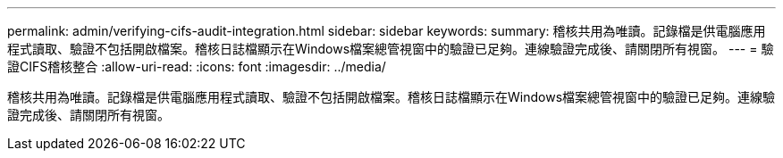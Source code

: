 ---
permalink: admin/verifying-cifs-audit-integration.html 
sidebar: sidebar 
keywords:  
summary: 稽核共用為唯讀。記錄檔是供電腦應用程式讀取、驗證不包括開啟檔案。稽核日誌檔顯示在Windows檔案總管視窗中的驗證已足夠。連線驗證完成後、請關閉所有視窗。 
---
= 驗證CIFS稽核整合
:allow-uri-read: 
:icons: font
:imagesdir: ../media/


[role="lead"]
稽核共用為唯讀。記錄檔是供電腦應用程式讀取、驗證不包括開啟檔案。稽核日誌檔顯示在Windows檔案總管視窗中的驗證已足夠。連線驗證完成後、請關閉所有視窗。
